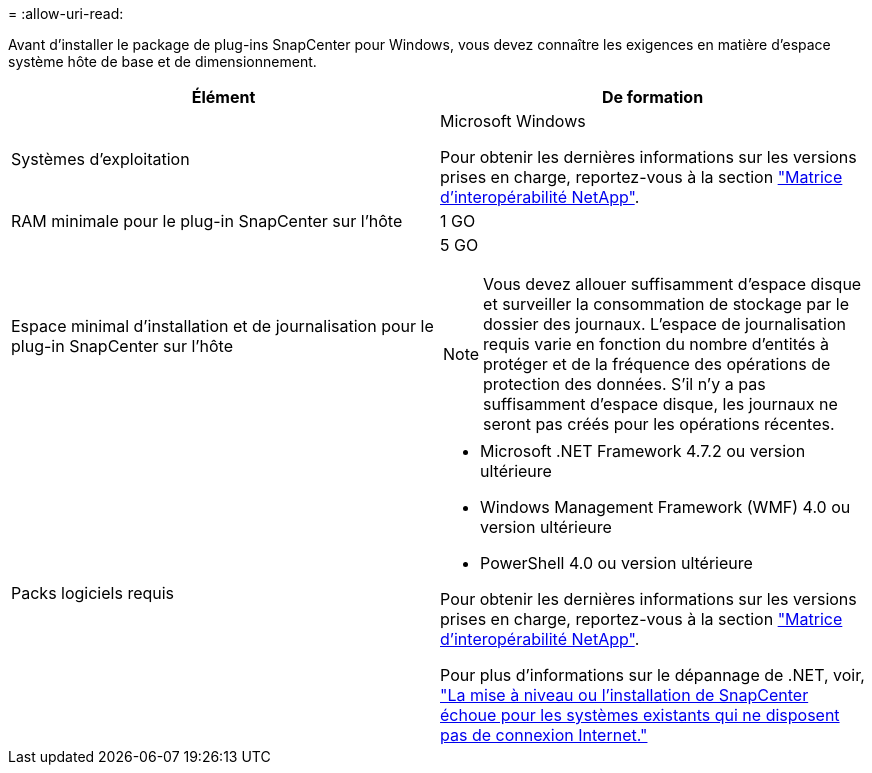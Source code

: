= 
:allow-uri-read: 


Avant d'installer le package de plug-ins SnapCenter pour Windows, vous devez connaître les exigences en matière d'espace système hôte de base et de dimensionnement.

|===
| Élément | De formation 


 a| 
Systèmes d'exploitation
 a| 
Microsoft Windows

Pour obtenir les dernières informations sur les versions prises en charge, reportez-vous à la section https://imt.netapp.com/matrix/imt.jsp?components=108395;&solution=1258&isHWU&src=IMT["Matrice d'interopérabilité NetApp"^].



 a| 
RAM minimale pour le plug-in SnapCenter sur l'hôte
 a| 
1 GO



 a| 
Espace minimal d'installation et de journalisation pour le plug-in SnapCenter sur l'hôte
 a| 
5 GO


NOTE: Vous devez allouer suffisamment d'espace disque et surveiller la consommation de stockage par le dossier des journaux. L'espace de journalisation requis varie en fonction du nombre d'entités à protéger et de la fréquence des opérations de protection des données. S'il n'y a pas suffisamment d'espace disque, les journaux ne seront pas créés pour les opérations récentes.



 a| 
Packs logiciels requis
 a| 
* Microsoft .NET Framework 4.7.2 ou version ultérieure
* Windows Management Framework (WMF) 4.0 ou version ultérieure
* PowerShell 4.0 ou version ultérieure


Pour obtenir les dernières informations sur les versions prises en charge, reportez-vous à la section https://imt.netapp.com/matrix/imt.jsp?components=108395;&solution=1258&isHWU&src=IMT["Matrice d'interopérabilité NetApp"^].

Pour plus d'informations sur le dépannage de .NET, voir, link:..https://kb.netapp.com/Advice_and_Troubleshooting/Data_Protection_and_Security/SnapCenter/SnapCenter_upgrade_or_install_fails_with_%22This_KB_is_not_related_to_the_OS%22["La mise à niveau ou l'installation de SnapCenter échoue pour les systèmes existants qui ne disposent pas de connexion Internet."]

|===